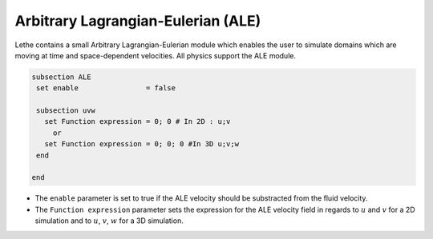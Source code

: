 =====================================
Arbitrary Lagrangian-Eulerian (ALE)
=====================================

Lethe contains a small Arbitrary Lagrangian-Eulerian module which enables the user to simulate domains which are moving at time and space-dependent velocities. All physics support the ALE module.


.. code-block:: text

   subsection ALE
    set enable                = false

    subsection uvw
      set Function expression = 0; 0 # In 2D : u;v
        or
      set Function expression = 0; 0; 0 #In 3D u;v;w
    end
   
   end

* The ``enable`` parameter is set to true if the ALE velocity should be substracted from the fluid velocity.

* The ``Function expression`` parameter sets the expression for the ALE velocity field in regards to :math:`u` and :math:`v`  for a 2D simulation and to :math:`u`, :math:`v`, :math:`w` for a 3D simulation.


